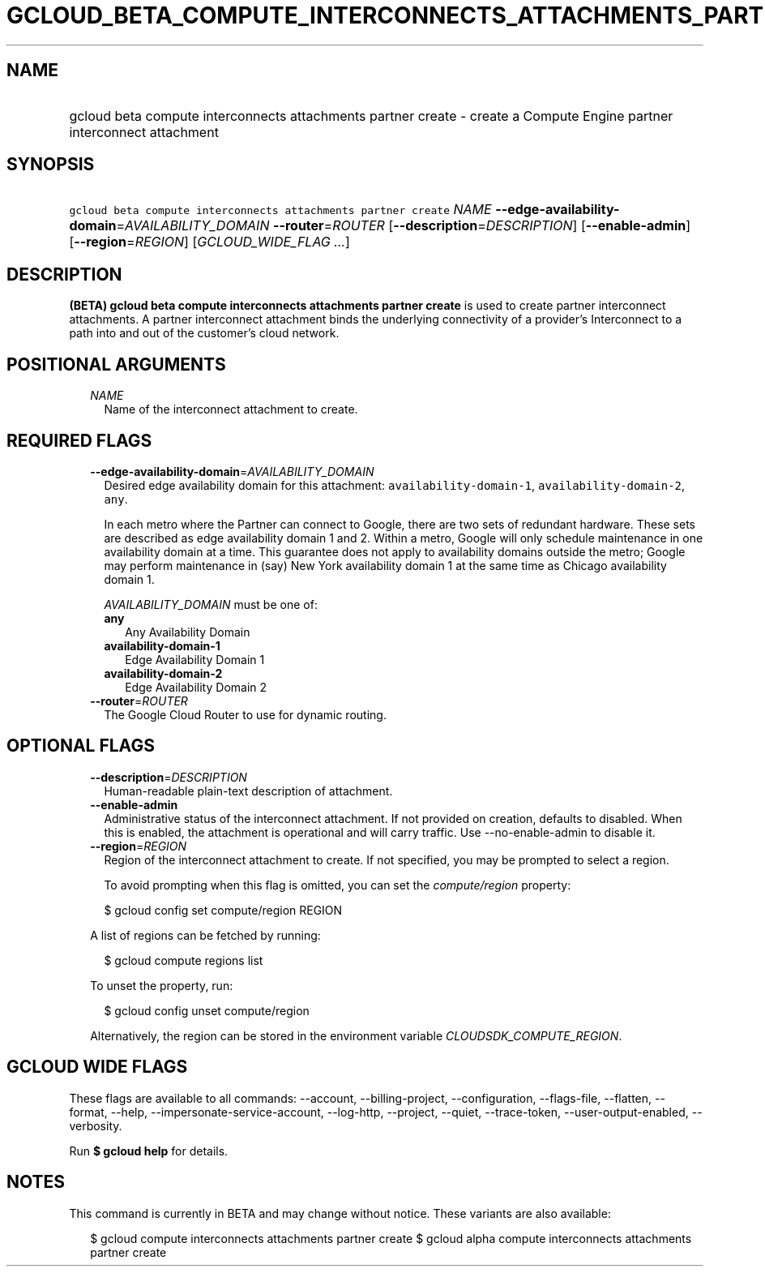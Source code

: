 
.TH "GCLOUD_BETA_COMPUTE_INTERCONNECTS_ATTACHMENTS_PARTNER_CREATE" 1



.SH "NAME"
.HP
gcloud beta compute interconnects attachments partner create \- create a Compute Engine partner interconnect attachment



.SH "SYNOPSIS"
.HP
\f5gcloud beta compute interconnects attachments partner create\fR \fINAME\fR \fB\-\-edge\-availability\-domain\fR=\fIAVAILABILITY_DOMAIN\fR \fB\-\-router\fR=\fIROUTER\fR [\fB\-\-description\fR=\fIDESCRIPTION\fR] [\fB\-\-enable\-admin\fR] [\fB\-\-region\fR=\fIREGION\fR] [\fIGCLOUD_WIDE_FLAG\ ...\fR]



.SH "DESCRIPTION"

\fB(BETA)\fR \fBgcloud beta compute interconnects attachments partner create\fR
is used to create partner interconnect attachments. A partner interconnect
attachment binds the underlying connectivity of a provider's Interconnect to a
path into and out of the customer's cloud network.



.SH "POSITIONAL ARGUMENTS"

.RS 2m
.TP 2m
\fINAME\fR
Name of the interconnect attachment to create.


.RE
.sp

.SH "REQUIRED FLAGS"

.RS 2m
.TP 2m
\fB\-\-edge\-availability\-domain\fR=\fIAVAILABILITY_DOMAIN\fR
Desired edge availability domain for this attachment:
\f5availability\-domain\-1\fR, \f5availability\-domain\-2\fR, \f5any\fR.

In each metro where the Partner can connect to Google, there are two sets of
redundant hardware. These sets are described as edge availability domain 1 and
2. Within a metro, Google will only schedule maintenance in one availability
domain at a time. This guarantee does not apply to availability domains outside
the metro; Google may perform maintenance in (say) New York availability domain
1 at the same time as Chicago availability domain 1.

\fIAVAILABILITY_DOMAIN\fR must be one of:

.RS 2m
.TP 2m
\fBany\fR
Any Availability Domain
.TP 2m
\fBavailability\-domain\-1\fR
Edge Availability Domain 1
.TP 2m
\fBavailability\-domain\-2\fR
Edge Availability Domain 2
.RE
.sp


.TP 2m
\fB\-\-router\fR=\fIROUTER\fR
The Google Cloud Router to use for dynamic routing.


.RE
.sp

.SH "OPTIONAL FLAGS"

.RS 2m
.TP 2m
\fB\-\-description\fR=\fIDESCRIPTION\fR
Human\-readable plain\-text description of attachment.

.TP 2m
\fB\-\-enable\-admin\fR
Administrative status of the interconnect attachment. If not provided on
creation, defaults to disabled. When this is enabled, the attachment is
operational and will carry traffic. Use \-\-no\-enable\-admin to disable it.

.TP 2m
\fB\-\-region\fR=\fIREGION\fR
Region of the interconnect attachment to create. If not specified, you may be
prompted to select a region.

To avoid prompting when this flag is omitted, you can set the
\f5\fIcompute/region\fR\fR property:

.RS 2m
$ gcloud config set compute/region REGION
.RE

A list of regions can be fetched by running:

.RS 2m
$ gcloud compute regions list
.RE

To unset the property, run:

.RS 2m
$ gcloud config unset compute/region
.RE

Alternatively, the region can be stored in the environment variable
\f5\fICLOUDSDK_COMPUTE_REGION\fR\fR.


.RE
.sp

.SH "GCLOUD WIDE FLAGS"

These flags are available to all commands: \-\-account, \-\-billing\-project,
\-\-configuration, \-\-flags\-file, \-\-flatten, \-\-format, \-\-help,
\-\-impersonate\-service\-account, \-\-log\-http, \-\-project, \-\-quiet,
\-\-trace\-token, \-\-user\-output\-enabled, \-\-verbosity.

Run \fB$ gcloud help\fR for details.



.SH "NOTES"

This command is currently in BETA and may change without notice. These variants
are also available:

.RS 2m
$ gcloud compute interconnects attachments partner create
$ gcloud alpha compute interconnects attachments partner create
.RE

